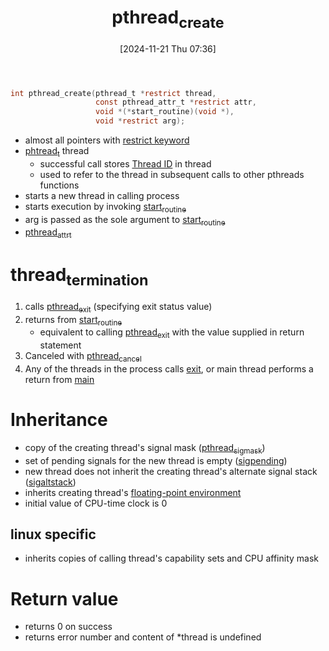 :PROPERTIES:
:ID:       c1ef2ad0-b452-403b-b8ec-f94caec3f4a4
:END:
#+title: pthread_create
#+date: [2024-11-21 Thu 07:36]
#+startup: overview

#+begin_src c
int pthread_create(pthread_t *restrict thread,
				   const pthread_attr_t *restrict attr,
				   void *(*start_routine)(void *),
				   void *restrict arg);
#+end_src

- almost all pointers with [[id:0c163275-ea54-46ba-b12b-d4d70a4c96cf][restrict keyword]]
- [[id:c0174cb4-bf02-4690-b1e0-3f52911ad1f9][phtread_t]] thread
  - successful call stores [[id:c0174cb4-bf02-4690-b1e0-3f52911ad1f9][Thread ID]]  in thread
  - used to refer to the thread in subsequent calls to other pthreads functions

- starts a new thread in calling process
- starts execution by invoking [[id:bbda6387-2bb4-474e-ad21-20369dc40e63][start_routine]]
- arg is passed as the sole argument to [[id:bbda6387-2bb4-474e-ad21-20369dc40e63][start_routine]]
- [[id:4f2a55ca-9456-46e7-ac61-7ac4f1c48a6a][pthread_attr_t]]

* thread_termination
1. calls [[id:de4a4cf7-915c-4e75-8148-b8f26cf6e70f][pthread_exit]] (specifying exit status value)
2. returns from [[id:bbda6387-2bb4-474e-ad21-20369dc40e63][start_routine]]
   - equivalent to calling [[id:de4a4cf7-915c-4e75-8148-b8f26cf6e70f][pthread_exit]] with the value supplied in return statement
3. Canceled with [[id:1cd19368-4b17-46ce-abc2-0b0c169a4b54][pthread_cancel]]
4. Any of the threads in the process calls [[id:8e141fab-394f-488b-869c-c231c2a04361][exit]], or main thread performs a return from _main_

* Inheritance
- copy of the creating thread's signal mask  ([[id:e90e089b-e558-46ca-bda9-7433803f191a][pthread_sigmask]])
- set of pending signals for the new thread is empty ([[id:3322764d-5d5f-4b51-9f4a-942d8c23e6e9][sigpending]])
- new thread does not inherit the creating thread's alternate signal stack ([[id:6933e02d-9a5f-4b42-94af-586f1db5eb1f][sigaltstack]])
- inherits creating thread's [[id:f4ade28e-069a-4661-a42d-74695510dfa3][floating-point environment]]
- initial value of CPU-time clock is 0
** linux specific
- inherits copies of calling thread's capability sets and CPU affinity mask

* Return value
- returns 0 on success
- returns error number and content of *thread is undefined
